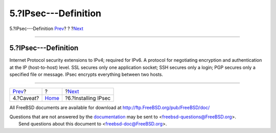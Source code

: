=====================
5.?IPsec---Definition
=====================

.. raw:: html

   <div class="navheader">

5.?IPsec---Definition
`Prev <caveat.html>`__?
?
?\ `Next <ipsec-install.html>`__

--------------

.. raw:: html

   </div>

.. raw:: html

   <div class="sect1">

.. raw:: html

   <div class="titlepage" xmlns="">

.. raw:: html

   <div>

.. raw:: html

   <div>

5.?IPsec---Definition
---------------------

.. raw:: html

   </div>

.. raw:: html

   </div>

.. raw:: html

   </div>

Internet Protocol security extensions to IPv4; required for IPv6. A
protocol for negotiating encryption and authentication at the IP
(host-to-host) level. SSL secures only one application socket; SSH
secures only a login; PGP secures only a specified file or message.
IPsec encrypts everything between two hosts.

.. raw:: html

   </div>

.. raw:: html

   <div class="navfooter">

--------------

+---------------------------+-------------------------+------------------------------------+
| `Prev <caveat.html>`__?   | ?                       | ?\ `Next <ipsec-install.html>`__   |
+---------------------------+-------------------------+------------------------------------+
| 4.?Caveat?                | `Home <index.html>`__   | ?6.?Installing IPsec               |
+---------------------------+-------------------------+------------------------------------+

.. raw:: html

   </div>

All FreeBSD documents are available for download at
http://ftp.FreeBSD.org/pub/FreeBSD/doc/

| Questions that are not answered by the
  `documentation <http://www.FreeBSD.org/docs.html>`__ may be sent to
  <freebsd-questions@FreeBSD.org\ >.
|  Send questions about this document to <freebsd-doc@FreeBSD.org\ >.
